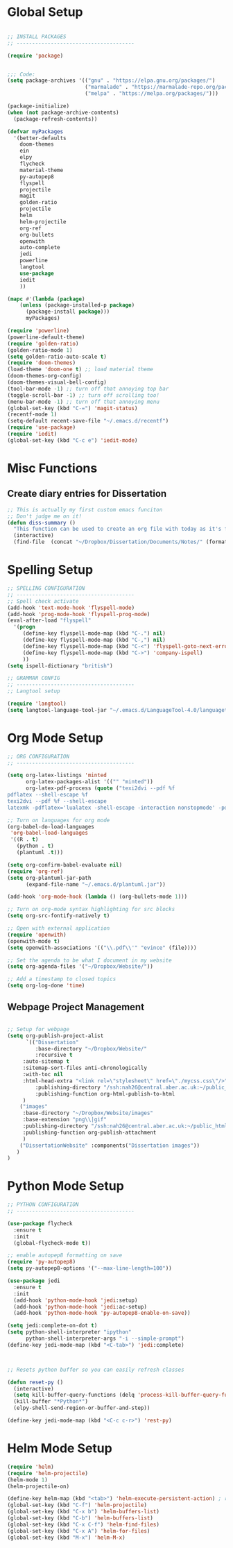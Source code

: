 * Global Setup
  
#+BEGIN_SRC emacs-lisp

;; INSTALL PACKAGES
;; --------------------------------------

(require 'package)


;;; Code:
(setq package-archives '(("gnu" . "https://elpa.gnu.org/packages/")
                         ("marmalade" . "https://marmalade-repo.org/packages/")
                         ("melpa" . "https://melpa.org/packages/")))

(package-initialize)
(when (not package-archive-contents)
  (package-refresh-contents))

(defvar myPackages
  '(better-defaults
    doom-themes
    ein
    elpy
    flycheck
    material-theme
    py-autopep8
    flyspell
    projectile
    magit
    golden-ratio
    projectile
    helm
    helm-projectile
    org-ref
    org-bullets
    openwith
    auto-complete
    jedi
    powerline
    langtool
    use-package
    iedit
    ))

(mapc #'(lambda (package)
    (unless (package-installed-p package)
      (package-install package)))
      myPackages)

(require 'powerline)
(powerline-default-theme)
(require 'golden-ratio)
(golden-ratio-mode 1)
(setq golden-ratio-auto-scale t)
(require 'doom-themes)
(load-theme 'doom-one t) ;; load material theme
(doom-themes-org-config)
(doom-themes-visual-bell-config)
(tool-bar-mode -1) ;; turn off that annoying top bar
(toggle-scroll-bar -1) ;; turn off scrolling too! 
(menu-bar-mode -1) ;; turn off that annoying menu
(global-set-key (kbd "C-=") 'magit-status)
(recentf-mode 1)
(setq-default recent-save-file "~/.emacs.d/recentf")
(require 'use-package)
(require 'iedit)
(global-set-key (kbd "C-c e") 'iedit-mode)
#+END_SRC

* Misc Functions
  
** Create diary entries for Dissertation
#+BEGIN_SRC emacs-lisp
;; This is actually my first custom emacs funciton 
;; Don't judge me on it!
(defun diss-summary ()
  "This function can be used to create an org file with today as it's file name."
  (interactive)
  (find-file  (concat "~/Dropbox/Dissertation/Documents/Notes/" (format-time-string "%Y-%m-%d.org" ))))
#+END_SRC

* Spelling Setup

#+BEGIN_SRC emacs-lisp
;; SPELLING CONFIGURATION
;; --------------------------------------
;; Spell check activate
(add-hook 'text-mode-hook 'flyspell-mode)
(add-hook 'prog-mode-hook 'flyspell-prog-mode)
(eval-after-load "flyspell"
  '(progn
     (define-key flyspell-mode-map (kbd "C-.") nil)
     (define-key flyspell-mode-map (kbd "C-,") nil)
     (define-key flyspell-mode-map (kbd "C-<") 'flyspell-goto-next-error)
     (define-key flyspell-mode-map (kbd "C->") 'company-ispell)
     ))
(setq ispell-dictionary "british")

#+END_SRC

#+BEGIN_SRC emacs-lisp
;; GRAMMAR CONFIG
;; --------------------------------------
;; Langtool setup 

(require 'langtool)
(setq langtool-language-tool-jar "~/.emacs.d/LanguageTool-4.0/languagetool-commandline.jar")

#+END_SRC

* Org Mode Setup

#+BEGIN_SRC emacs-lisp
;; ORG CONFIGURATION
;; --------------------------------------

(setq org-latex-listings 'minted
      org-latex-packages-alist '(("" "minted"))
      org-latex-pdf-process (quote ("texi2dvi --pdf %f
pdflatex --shell-escape %f 
texi2dvi --pdf %f --shell-escape
latexmk -pdflatex='lualatex -shell-escape -interaction nonstopmode' -pdf -f  %f")))

;; Turn on languages for org mode
(org-babel-do-load-languages
 'org-babel-load-languages
 '((R . t)
   (python . t)
   (plantuml .t)))

(setq org-confirm-babel-evaluate nil)
(require 'org-ref)
(setq org-plantuml-jar-path
      (expand-file-name "~/.emacs.d/plantuml.jar"))

(add-hook 'org-mode-hook (lambda () (org-bullets-mode 1)))

;; Turn on org-mode syntax highlighting for src blocks
(setq org-src-fontify-natively t)

;; Open with external application 
(require 'openwith)
(openwith-mode t)
(setq openwith-associations '(("\\.pdf\\'" "evince" (file))))

;; Set the agenda to be what I document in my website
(setq org-agenda-files '("~/Dropbox/Website/"))

;; Add a timestamp to closed topics
(setq org-log-done 'time)

#+END_SRC

** Webpage Project Management

#+BEGIN_SRC emacs-lisp

;; Setup for webpage
(setq org-publish-project-alist
      `(("Dissertation"
         :base-directory "~/Dropbox/Website/"
         :recursive t
	 :auto-sitemap t
	 :sitemap-sort-files anti-chronologically	
	 :with-toc nil
	 :html-head-extra "<link rel=\"stylesheet\" href=\"./mycss.css\"/>"
         :publishing-directory "/ssh:nah26@central.aber.ac.uk:~/public_html"
         :publishing-function org-html-publish-to-html
	 )
	("images"
	 :base-directory "~/Dropbox/Website/images"
	 :base-extension "png\\|gif"
	 :publishing-directory "/ssh:nah26@central.aber.ac.uk:~/public_html/images"
	 :publishing-function org-publish-attachment
     )
	("DissertationWebsite" :components("Dissertation images"))
   )
) 
#+END_SRC

* Python Mode Setup

#+BEGIN_SRC emacs-lisp
;; PYTHON CONFIGURATION
;; --------------------------------------

(use-package flycheck
  :ensure t
  :init
  (global-flycheck-mode t))

;; enable autopep8 formatting on save
(require 'py-autopep8)
(setq py-autopep8-options '("--max-line-length=100"))

(use-package jedi
  :ensure t
  :init
  (add-hook 'python-mode-hook 'jedi:setup)
  (add-hook 'python-mode-hook 'jedi:ac-setup)
  (add-hook 'python-mode-hook 'py-autopep8-enable-on-save))

(setq jedi:complete-on-dot t)
(setq python-shell-interpreter "ipython"
      python-shell-interpreter-args "-i --simple-prompt")
(define-key jedi-mode-map (kbd "<C-tab>") 'jedi:complete)



#+END_SRC

#+BEGIN_SRC emacs-lisp
;; Resets python buffer so you can easily refresh classes

(defun reset-py ()
  (interactive)
  (setq kill-buffer-query-functions (delq 'process-kill-buffer-query-function kill-buffer-query-functions))
  (kill-buffer "*Python*")
  (elpy-shell-send-region-or-buffer-and-step))

(define-key jedi-mode-map (kbd "<C-c c-r>") 'rest-py)
#+END_SRC

* Helm Mode Setup

#+BEGIN_SRC emacs-lisp
(require 'helm)
(require 'helm-projectile)
(helm-mode 1)
(helm-projectile-on)

(define-key helm-map (kbd "<tab>") 'helm-execute-persistent-action) ; rebind tab to run persistent action
(global-set-key (kbd "C-f") 'helm-projectile)
(global-set-key (kbd "C-x b") 'helm-buffers-list)
(global-set-key (kbd "C-b") 'helm-buffers-list)
(global-set-key (kbd "C-x C-f") 'helm-find-files)
(global-set-key (kbd "C-x A") 'helm-for-files)
(global-set-key (kbd "M-x") 'helm-M-x)


#+END_SRC
